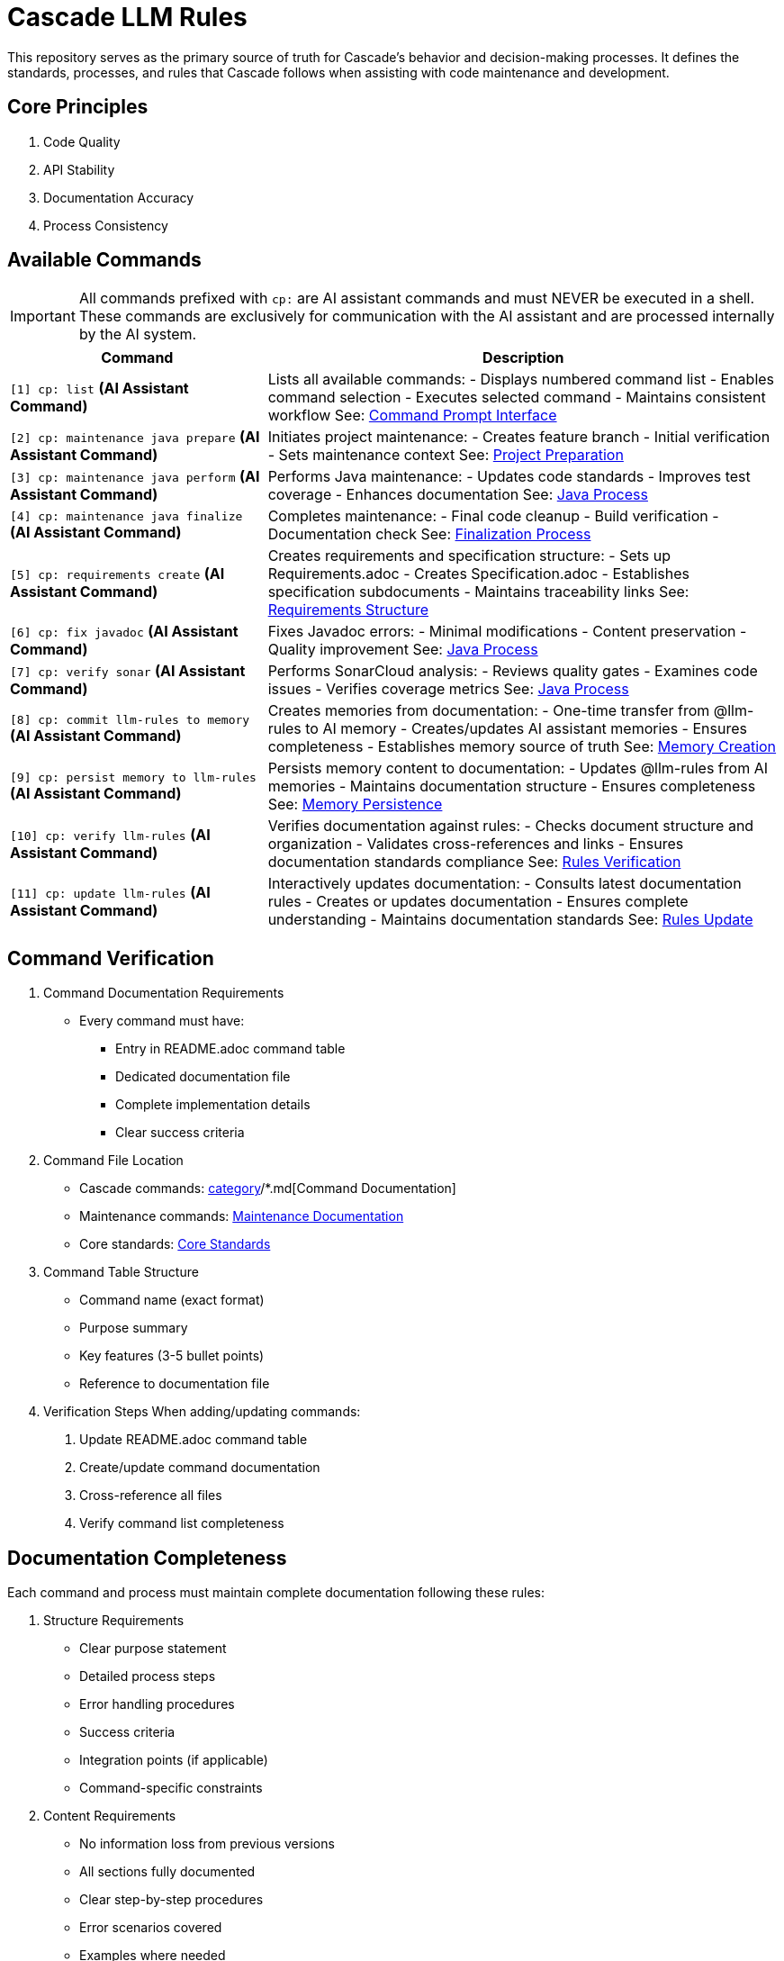 = Cascade LLM Rules

This repository serves as the primary source of truth for Cascade's behavior and decision-making processes. It defines the standards, processes, and rules that Cascade follows when assisting with code maintenance and development.

== Core Principles

1. Code Quality
2. API Stability
3. Documentation Accuracy
4. Process Consistency

== Available Commands

[IMPORTANT]
====
All commands prefixed with `cp:` are AI assistant commands and must NEVER be executed in a shell. These commands are exclusively for communication with the AI assistant and are processed internally by the AI system.
====

[cols="1,2"]
|===
|Command |Description

|`[1] cp: list` *(AI Assistant Command)*
|Lists all available commands:
- Displays numbered command list
- Enables command selection
- Executes selected command
- Maintains consistent workflow
See: link:cascade/commands/core/cp.md[Command Prompt Interface]

|`[2] cp: maintenance java prepare` *(AI Assistant Command)*
|Initiates project maintenance:
- Creates feature branch
- Initial verification
- Sets maintenance context
See: link:maintenance/prepare.md[Project Preparation]

|`[3] cp: maintenance java perform` *(AI Assistant Command)*
|Performs Java maintenance:
- Updates code standards
- Improves test coverage
- Enhances documentation
See: link:maintenance/java/process.md[Java Process]

|`[4] cp: maintenance java finalize` *(AI Assistant Command)*
|Completes maintenance:
- Final code cleanup
- Build verification
- Documentation check
See: link:maintenance/finalize.md[Finalization Process]

|`[5] cp: requirements create` *(AI Assistant Command)*
|Creates requirements and specification structure:
- Sets up Requirements.adoc
- Creates Specification.adoc
- Establishes specification subdocuments
- Maintains traceability links
See: link:requirements/requirements-document.md[Requirements Structure]

|`[6] cp: fix javadoc` *(AI Assistant Command)*
|Fixes Javadoc errors:
- Minimal modifications
- Content preservation
- Quality improvement
See: link:maintenance/java/process.md[Java Process]

|`[7] cp: verify sonar` *(AI Assistant Command)*
|Performs SonarCloud analysis:
- Reviews quality gates
- Examines code issues
- Verifies coverage metrics
See: link:maintenance/java/process.md[Java Process]

|`[8] cp: commit llm-rules to memory` *(AI Assistant Command)*
|Creates memories from documentation:
- One-time transfer from @llm-rules to AI memory
- Creates/updates AI assistant memories
- Ensures completeness
- Establishes memory source of truth
See: link:cascade/commands/memory/commit.md[Memory Creation]

|`[9] cp: persist memory to llm-rules` *(AI Assistant Command)*
|Persists memory content to documentation:
- Updates @llm-rules from AI memories
- Maintains documentation structure
- Ensures completeness
See: link:cascade/commands/memory/persist.md[Memory Persistence]

|`[10] cp: verify llm-rules` *(AI Assistant Command)*
|Verifies documentation against rules:
- Checks document structure and organization
- Validates cross-references and links
- Ensures documentation standards compliance
See: link:cascade/commands/verify/rules.md[Rules Verification]

|`[11] cp: update llm-rules` *(AI Assistant Command)*
|Interactively updates documentation:
- Consults latest documentation rules
- Creates or updates documentation
- Ensures complete understanding
- Maintains documentation standards
See: link:cascade/commands/update/rules.md[Rules Update]

|===

== Command Verification

1. Command Documentation Requirements
   - Every command must have:
     * Entry in README.adoc command table
     * Dedicated documentation file
     * Complete implementation details
     * Clear success criteria

2. Command File Location
   - Cascade commands: link:cascade/commands/[category]/*.md[Command Documentation]
   - Maintenance commands: link:maintenance/*.md[Maintenance Documentation]
   - Core standards: link:core/standards/*.md[Core Standards]

3. Command Table Structure
   - Command name (exact format)
   - Purpose summary
   - Key features (3-5 bullet points)
   - Reference to documentation file

4. Verification Steps
   When adding/updating commands:
   a. Update README.adoc command table
   b. Create/update command documentation
   c. Cross-reference all files
   d. Verify command list completeness

== Documentation Completeness

Each command and process must maintain complete documentation following these rules:

1. Structure Requirements
   - Clear purpose statement
   - Detailed process steps
   - Error handling procedures
   - Success criteria
   - Integration points (if applicable)
   - Command-specific constraints

2. Content Requirements
   - No information loss from previous versions
   - All sections fully documented
   - Clear step-by-step procedures
   - Error scenarios covered
   - Examples where needed

3. Verification Process
   - Regular completeness checks
   - Cross-reference validation
   - Version tracking
   - Change documentation

See: link:cascade/commands/verify/rules.md[Rules Verification Process]

== Directory Structure

[cols="2,4"]
|===
|Directory/File |Purpose

|link:cascade/commands/[cascade/commands/]
|Command documentation:
- core/: Core command interface
- memory/: Memory management commands
- verify/: Verification commands

|link:cascade/[cascade/]
|Cascade-specific operations:
- link:cascade/commands.md[Command Listing]
- link:cascade/documentation-management.md[Documentation Management]

|link:core/standards/[core/standards/]
|Core standards and guidelines:
- link:core/standards/documentation-standards.md[Documentation Rules]
- link:core/standards/logging-standards.md[Logging Conventions]
- link:core/standards/progress-standards.md[Progress Tracking]
- link:core/standards/project-standards.md[Project Configuration]
- link:core/standards/quality-standards.md[Quality Metrics]
- link:core/standards/version-control-standards.md[Version Control]

|link:maintenance/[maintenance/]
|Maintenance operations:
- link:maintenance/prepare.md[Project Preparation]
- link:maintenance/java.md[Java Maintenance Overview]
- link:maintenance/finalize.md[Maintenance Completion]

|link:maintenance/java/[maintenance/java/]
|Java-specific maintenance:
- link:maintenance/java/build.md[Build Configuration]
- link:maintenance/java/constraints.md[Java Constraints]
- link:maintenance/java/process.md[Detailed Process Steps]

|link:requirements/[requirements/]
|Requirements and specification documentation:
- link:requirements/requirements-document.md[Requirements Document Structure]
- link:requirements/specification-documents.md[Specification Documents Structure]

|===
== Rule Application

1. Cascade always checks these rules before taking action
2. Rules are applied in order of specificity
3. Standards must be followed without exception
4. Core principles must always be maintained
5. Documentation completeness must be verified

== Version Control

1. Documentation Changes
   - Track all modifications
   - Maintain change history
   - Document verification results
   - Note any exceptions

2. Verification Requirements
   - Regular completeness checks
   - Cross-reference validation
   - Version tracking
   - Change documentation

== Contributing

When adding new rules:

1. Follow existing structure
2. Update README.adoc
3. Maintain consistency
4. Include clear examples
5. Document rationale
